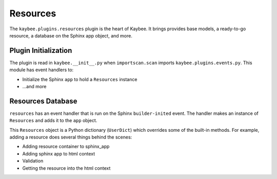 =========
Resources
=========

The ``kaybee.plugins.resources`` plugin is the heart of Kaybee. It brings
provides base models, a ready-to-go resource, a database on the Sphinx app
object, and more.

Plugin Initialization
=====================

The plugin is read in ``kaybee.__init__.py``  when ``importscan.scan``
imports ``kaybee.plugins.events.py``. This module has event handlers to:

- Initialize the Sphinx ``app`` to hold a ``Resources`` instance

- ...and more

Resources Database
==================

``resources`` has an event handler that is run on the Sphinx
``builder-inited`` event. The handler makes an instance of ``Resources``
and adds it to the ``app`` object.

This ``Resources`` object is a Python dictionary (``UserDict``) which
overrides some of the built-in methods. For example, adding a resource does
several things behind the scenes:

- Adding resource container to sphinx_app


- Adding sphinx app to html context

- Validation

- Getting the resource into the html context
